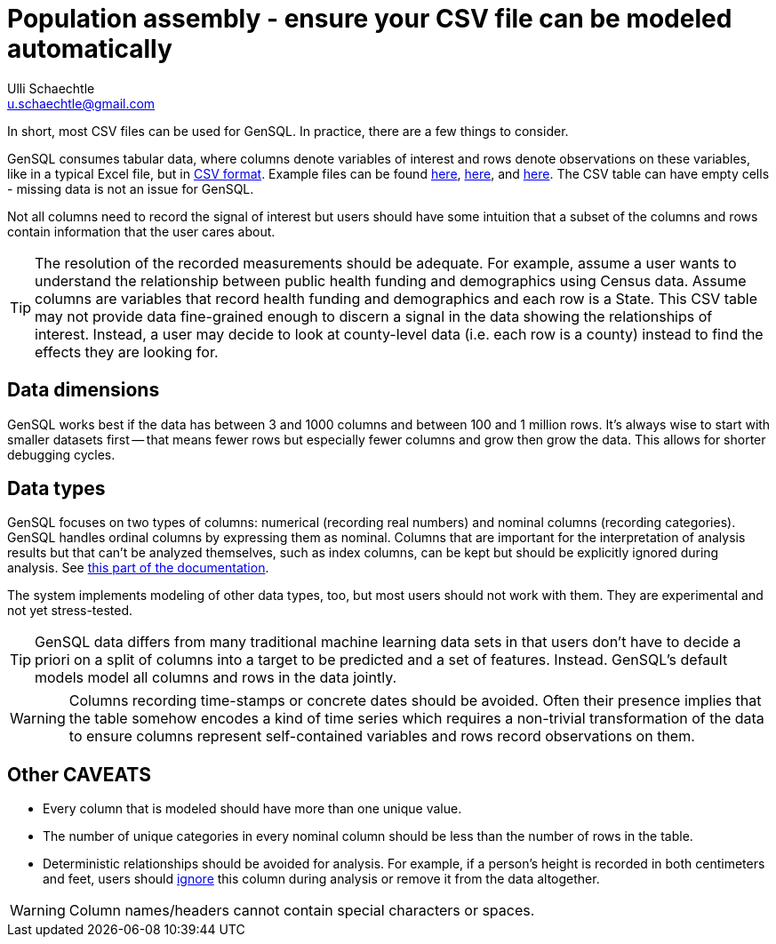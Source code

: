 = Population assembly - ensure your CSV file can be modeled automatically
Ulli Schaechtle <u.schaechtle@gmail.com>

In short, most CSV files can be used for GenSQL. In practice, there are a few things to consider.

GenSQL consumes tabular data, where columns denote variables of interest and rows denote observations on these variables, like in a typical Excel file, but in https://en.wikipedia.org/wiki/Comma-separated_values[CSV format]. Example files can be found https://github.com/InferenceQL/inferenceql.analyses/blob/public/analyses/Satellites/data.csv[here], https://github.com/InferenceQL/inferenceql.analyses/blob/public/analyses/Stackoverflow/data.csv[here], and https://github.com/InferenceQL/inferenceql.analyses/blob/public/analyses/Gapminder/data.csv[here]. The CSV table can have empty cells - missing data is not an issue for GenSQL.

Not all columns need to record the signal of interest but users should have some intuition that a subset of the columns and rows contain information that the user cares about.

TIP: The resolution of the recorded measurements should be adequate. For example, assume a user wants to understand the relationship between public health funding and demographics using Census data.  Assume columns are variables that record health funding and demographics and each row is a State. This CSV table may not provide data fine-grained enough to discern a signal in the data showing the relationships of interest. Instead, a user may decide to look at county-level data (i.e. each row is a county) instead to find the effects they are looking for.

== Data dimensions

GenSQL works best if the data has between 3 and 1000 columns and between 100 and 1 million rows. It's always wise to start with smaller datasets first -- that means fewer rows but especially fewer columns and grow then grow the data. This allows for shorter debugging cycles.

== Data types

GenSQL focuses on two types of columns: numerical (recording real numbers) and nominal columns (recording categories). GenSQL handles ordinal columns by expressing them as nominal. Columns that are important for the interpretation of analysis results but that can’t be analyzed themselves, such as index columns, can be kept but should be explicitly ignored during analysis. See https://gensql-documentation.fly.dev/structure-learning/structure-learning.html#_data_specificationssettings[this part of the documentation].

The system implements modeling of other data types, too, but most users should not work with them. They are experimental and not yet stress-tested.

TIP: GenSQL data differs from many traditional machine learning data sets in that users don't have to decide a priori on a split of columns into a target to be predicted and a set of features. Instead. GenSQL's default models model all columns and rows in the data jointly.

WARNING: Columns recording time-stamps or concrete dates should be avoided.  Often their presence implies that the table somehow encodes a kind of time series which requires a non-trivial transformation of the data to ensure columns represent self-contained variables and rows record observations on them.


== Other CAVEATS
* Every column that is modeled should have more than one unique value.
* The number of unique categories in every nominal column should be less than the number of rows in the table.
* Deterministic relationships should be avoided for analysis. For example, if a person's height is recorded in both centimeters and feet, users should https://gensql-documentation.fly.dev/structure-learning/structure-learning.html#_data_specificationssettings[ignore] this column during analysis or remove it from the data altogether.

WARNING: Column names/headers cannot contain special characters or spaces.
